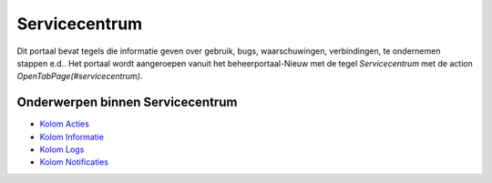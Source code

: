 Servicecentrum
==============

Dit portaal bevat tegels die informatie geven over gebruik, bugs,
waarschuwingen, verbindingen, te ondernemen stappen e.d.. Het portaal
wordt aangeroepen vanuit het beheerportaal-Nieuw met de tegel
*Servicecentrum* met de action *OpenTabPage(#servicecentrum)*.

Onderwerpen binnen Servicecentrum
---------------------------------

-  `Kolom
   Acties </docs/probleemoplossing/portalen_en_moduleschermen/servicecentrum/kolom_acties.md>`__
-  `Kolom
   Informatie </docs/probleemoplossing/portalen_en_moduleschermen/servicecentrum/kolom_informatie.md>`__
-  `Kolom
   Logs </docs/probleemoplossing/portalen_en_moduleschermen/servicecentrum/kolom_logs.md>`__
-  `Kolom
   Notificaties </docs/probleemoplossing/portalen_en_moduleschermen/servicecentrum/kolom_notificaties.md>`__
